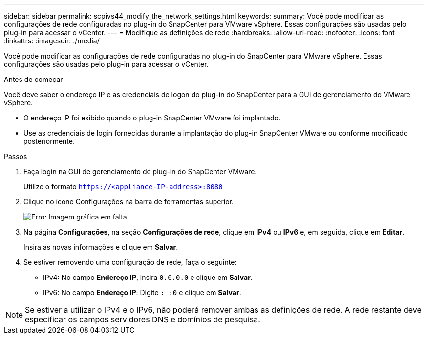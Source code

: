 ---
sidebar: sidebar 
permalink: scpivs44_modify_the_network_settings.html 
keywords:  
summary: Você pode modificar as configurações de rede configuradas no plug-in do SnapCenter para VMware vSphere. Essas configurações são usadas pelo plug-in para acessar o vCenter. 
---
= Modifique as definições de rede
:hardbreaks:
:allow-uri-read: 
:nofooter: 
:icons: font
:linkattrs: 
:imagesdir: ./media/


Você pode modificar as configurações de rede configuradas no plug-in do SnapCenter para VMware vSphere. Essas configurações são usadas pelo plug-in para acessar o vCenter.

.Antes de começar
Você deve saber o endereço IP e as credenciais de logon do plug-in do SnapCenter para a GUI de gerenciamento do VMware vSphere.

* O endereço IP foi exibido quando o plug-in SnapCenter VMware foi implantado.
* Use as credenciais de login fornecidas durante a implantação do plug-in SnapCenter VMware ou conforme modificado posteriormente.


.Passos
. Faça login na GUI de gerenciamento de plug-in do SnapCenter VMware.
+
Utilize o formato `https://<appliance-IP-address>:8080`

. Clique no ícone Configurações na barra de ferramentas superior.
+
image:scpivs44_image31.png["Erro: Imagem gráfica em falta"]

. Na página *Configurações*, na seção *Configurações de rede*, clique em *IPv4* ou *IPv6* e, em seguida, clique em *Editar*.
+
Insira as novas informações e clique em *Salvar*.

. Se estiver removendo uma configuração de rede, faça o seguinte:
+
** IPv4: No campo *Endereço IP*, insira `0.0.0.0` e clique em *Salvar*.
** IPv6: No campo *Endereço IP*: Digite `: :0` e clique em *Salvar*.





NOTE: Se estiver a utilizar o IPv4 e o IPv6, não poderá remover ambas as definições de rede. A rede restante deve especificar os campos servidores DNS e domínios de pesquisa.
